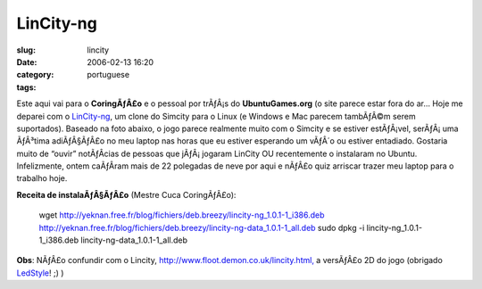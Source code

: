 LinCity-ng
##########
:slug: lincity
:date: 2006-02-13 16:20
:category:
:tags: portuguese

Este aqui vai para o **CoringÃƒÂ£o** e o pessoal por trÃƒÂ¡s do
**UbuntuGames.org** (o site parece estar fora do ar… Hoje me deparei com
o
`LinCity-ng <http://lincity-ng.berlios.de/wiki/index.php/Main_Page>`__,
um clone do Simcity para o Linux (e Windows e Mac parecem tambÃƒÂ©m
serem suportados). Baseado na foto abaixo, o jogo parece realmente muito
com o Simcity e se estiver estÃƒÂ¡vel, serÃƒÂ¡ uma ÃƒÂ³tima adiÃƒÂ§ÃƒÂ£o
no meu laptop nas horas que eu estiver esperando um vÃƒÂ´o ou estiver
entadiado. Gostaria muito de “ouvir” notÃƒÂ­cias de pessoas que
jÃƒÂ¡ jogaram LinCity OU recentemente o instalaram no Ubuntu.
Infelizmente, ontem caÃƒÂ­ram mais de 22 polegadas de neve por aqui e
nÃƒÂ£o quiz arriscar trazer meu laptop para o trabalho hoje.

**Receita de instalaÃƒÂ§ÃƒÂ£o** (Mestre Cuca CoringÃƒÂ£o):

    wget
    `http://yeknan.free.fr/blog/fichiers/deb.breezy/lincity-ng\_1.0.1-1\_i386.deb <http://yeknan.free.fr/blog/fichiers/deb.breezy/lincity-ng_1.0.1-1_i386.deb>`__
    `http://yeknan.free.fr/blog/fichiers/deb.breezy/lincity-ng-data\_1.0.1-1\_all.deb <http://yeknan.free.fr/blog/fichiers/deb.breezy/lincity-ng-data_1.0.1-1_all.deb>`__
    sudo dpkg -i lincity-ng\_1.0.1-1\_i386.deb
    lincity-ng-data\_1.0.1-1\_all.deb

|image0|

**Obs**: NÃƒÂ£o confundir com o Lincity,
`http://www.floot.demon.co.uk/lincity.html, <http://www.floot.demon.co.uk/lincity.html,>`__
a versÃƒÂ£o 2D do jogo (obrigado
`LedStyle <http://ledstyle.tuxresources.org>`__! ;) )

.. |image0| image:: http://lincity-ng.berlios.de/wiki/images/0/05/Menus2.png
